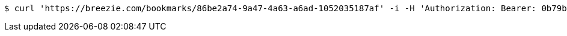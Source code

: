 [source,bash]
----
$ curl 'https://breezie.com/bookmarks/86be2a74-9a47-4a63-a6ad-1052035187af' -i -H 'Authorization: Bearer: 0b79bab50daca910b000d4f1a2b675d604257e42'
----